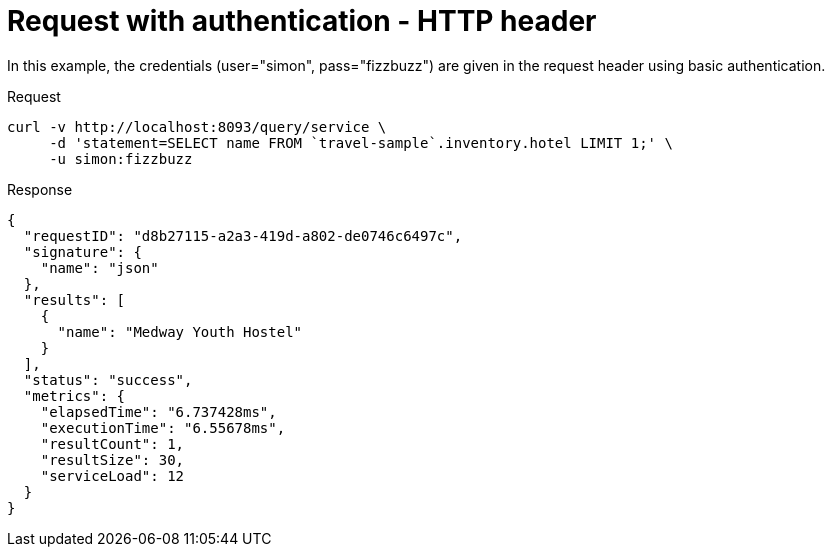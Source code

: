 = Request with authentication - HTTP header
:description: In this example, the credentials (user="simon", pass="fizzbuzz") are given in the request header using basic authentication.
:page-topic-type: concept

{description}

====
.Request
[source,sh]
----
curl -v http://localhost:8093/query/service \
     -d 'statement=SELECT name FROM `travel-sample`.inventory.hotel LIMIT 1;' \
     -u simon:fizzbuzz
----

.Response
[source,json]
----
{
  "requestID": "d8b27115-a2a3-419d-a802-de0746c6497c",
  "signature": {
    "name": "json"
  },
  "results": [
    {
      "name": "Medway Youth Hostel"
    }
  ],
  "status": "success",
  "metrics": {
    "elapsedTime": "6.737428ms",
    "executionTime": "6.55678ms",
    "resultCount": 1,
    "resultSize": 30,
    "serviceLoad": 12
  }
}
----
====
